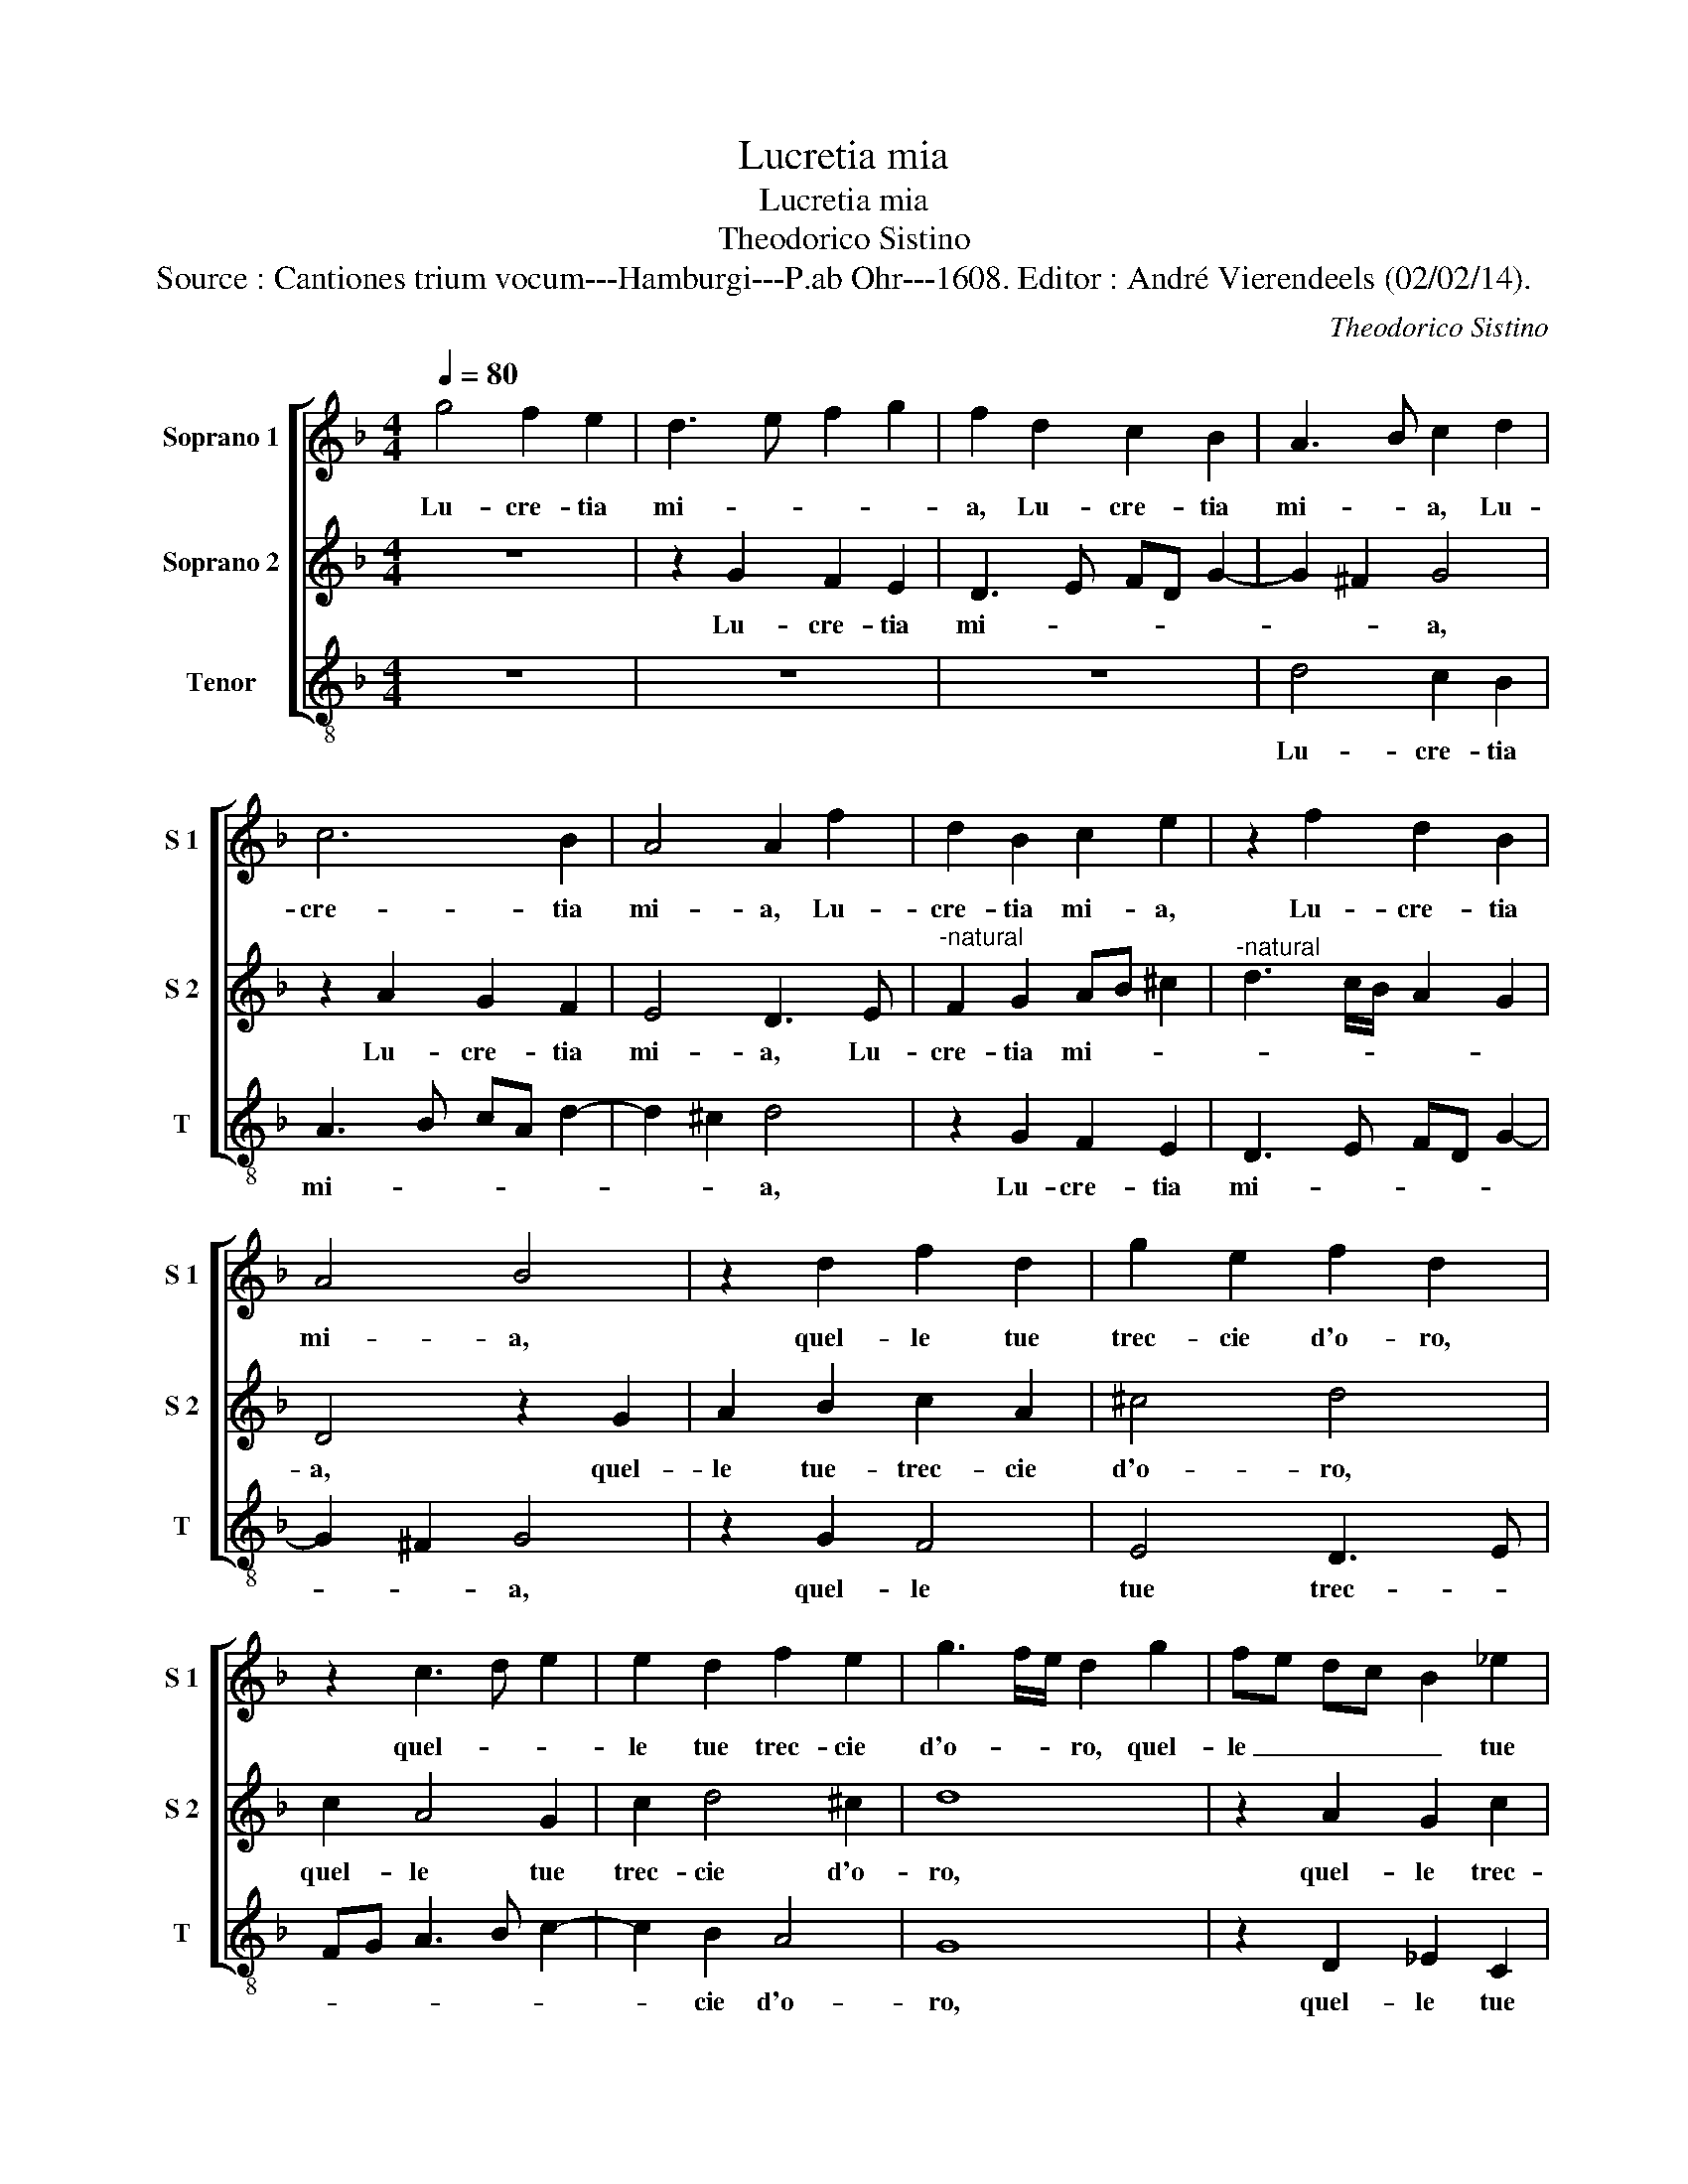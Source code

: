 X:1
T:Lucretia mia
T:Lucretia mia
T:Theodorico Sistino
T:Source : Cantiones trium vocum---Hamburgi---P.ab Ohr---1608. Editor : André Vierendeels (02/02/14).
C:Theodorico Sistino
%%score [ 1 2 3 ]
L:1/8
Q:1/4=80
M:4/4
K:F
V:1 treble nm="Soprano 1" snm="S 1"
V:2 treble nm="Soprano 2" snm="S 2"
V:3 treble-8 nm="Tenor" snm="T"
V:1
 g4 f2 e2 | d3 e f2 g2 | f2 d2 c2 B2 | A3 B c2 d2 | c6 B2 | A4 A2 f2 | d2 B2 c2 e2 | z2 f2 d2 B2 | %8
w: Lu- cre- tia|mi- * * *|a, Lu- cre- tia|mi- * a, Lu-|cre- tia|mi- a, Lu-|cre- tia mi- a,|Lu- cre- tia|
 A4 B4 | z2 d2 f2 d2 | g2 e2 f2 d2 | z2 c3 d e2 | e2 d2 f2 e2 | g3 f/e/ d2 g2 | fe dc B2 _e2 | %15
w: mi- a,|quel- le tue|trec- cie d'o- ro,|quel- * *|le tue trec- cie|d'o- * * ro, quel-|le _ _ _ _ tue|
 d3 c/B/ A2 B2 | A2 G2 A4 | =B4 z2 d2 | d2 d3 d e2 | d2 c2 d4 | c2 g2 f2 d2- | dA B2 A4 | %22
w: trec- * * * cie|d'o- * *|ro, e|quel gl'oc- chi di|so- le con|le dol- ce pa-|* * * ro-|
[M:2/4] G4 ::[M:4/4] z2 d2 d4 | d4 _e4 | d2 d2 ^c2 d2 | GA Bc d4- | d8 | z4 g4 | ^f2 g2 cd ef | %30
w: le,|son le|ca- ter-|ne, son le ca-|ter- * * * ne,|_|son|le ca- ter- * * *|
 g4 z2 d2 | _e2 e2 ec d2 | c2 f2 e2 ^f2 | g3 f/e/ d2 f2 | fe dc Bc d2 | d4 d4- |"^b" d4 ef gf | %37
w: ne, son|le ca- ter- * *|ne, son le ca-|ter- * * ne ond'|io _ _ _ _ _ le-|ga- to|_ mo- * * *|
 _ed cB A4 | B4 A4- |1 A4 =B4 :|2 A4 =B4- || B8 |] %42
w: ||* ro,|(mo)- ro.|_|
V:2
 z8 | z2 G2 F2 E2 | D3 E FD G2- | G2 ^F2 G4 | z2 A2 G2 F2 | E4 D3 E |"^-natural" F2 G2 AB ^c2 | %7
w: |Lu- cre- tia|mi- * * * *|* * a,|Lu- cre- tia|mi- a, Lu-|cre- tia mi- * *|
"^-natural" d3 c/B/ A2 G2 | D4 z2 G2 | A2 B2 c2 A2 | ^c4 d4 | c2 A4 G2 | c2 d4 ^c2 | d8 | %14
w: |a, quel-|le tue- trec- cie|d'o- ro,|quel- le tue|trec- cie d'o-|ro,|
 z2 A2 G2 c2 | A2 d2 D3 E | ^F2 G4 F2 |"^b" G4 z2 B2 | A2 =B3 B c2 | =B2 c4 B2 | c2 _e2 d2 B2- | %21
w: quel- le trec-|* cie d'o- *||ro, e|quel gl'oc- chi di|so- le con|le dol- ce pa-|
 BA G4 ^F2 |[M:2/4] G4 ::[M:4/4] z2 B4 A2- | A2 =B2 c4 | =B2 B2 A2 GF | E2 G2 z2 A2 | B2 A2 B4 | %28
w: * * ro- *|le,|son le|_ ca- ter-|ne, son le ca- *|ter- ne, son|le ca- ter-|
 A3 G/F/ E4 | z2 G2 AB cd | e2 d2 d2 =B2 | z2 c2 c2 B2 | A8 | B4 z2 d2 | dc BA G2 A2 | %35
w: * * * ne,|son le _ _ _|_ ca- ter- ne|son le ca-|ter-|ne, on-|d'io _ _ _ _ le-|
 Bc dc B2 AG | ^F2 AB cd _ed | cB AG ^F4 |"^#" G6 FE |1 ^F4 G4 :|2 ^F4 G4- || G8 |] %42
w: ga- * * * * * *|to mo- * * * * *|||* ro,|(mo)- ro.|_|
V:3
 z8 | z8 | z8 | d4 c2 B2 | A3 B cA d2- | d2 ^c2 d4 | z2 G2 F2 E2 | D3 E FD G2- | G2 ^F2 G4 | %9
w: |||Lu- cre- tia|mi- * * * *|* * a,|Lu- cre- tia|mi- * * * *|* * a,|
 z2 G2 F4 | E4 D3 E | FG A3 B c2- | c2 B2 A4 | G8 | z2 D2 _E2 C2 | D3 E ^F2 G2 | D8 | G4 z2 G2 | %18
w: quel- le|tue trec- *||* cie d'o-|ro,|quel- le tue|trec- * * cie|d'o-|ro, e|
 ^F2 G3 G C2 | G8 |"^-natural" C2 C2 D3 E | ^F2 G2 D4 |[M:2/4] G4 ::[M:4/4] G6 ^F2- | F2 G2 CDE^F | %25
w: quel gl'oc- chi di|so-|le dol- ce- pa-|ro- * *|le,|son le|_ ca- ter- * * *|
 G4 z2 B2 | c2 G2 ^F4 | G2 D2 B,C DE | F3 E/D/ C4 | z8 | z2 G2 ^F2 G2 |"^b" CD EF G4 | %32
w: ne, son|le ca- ter-|ne, ca- ter- * * *|* * * ne,||son le ca-|ter- * * * ne,|
 z2 d2 ^c2 d2 | GA Bc d4 | z2 G2 G2 ^F2 | GA BA G2 FE | D4 C4- | C4 D4- | D8- |1 D4 G4 :|2 %40
w: son le ca-|ter- * * * ne,|on- d'io le-|ga- * * * * * *|to mo-|||* ro,|
 D4 G4- || G8 |] %42
w: (mo)- ro.|_|

